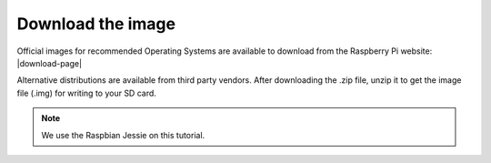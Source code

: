 .. _image :

Download the image
==================

Official images for recommended Operating Systems are available to download
from the Raspberry Pi website: |download-page|

.. |Download-page| raw:: html

   <a href="http://raspberrypi.org/downloads" target="_blank">Download page</a>

Alternative distributions are available from third party vendors.
After downloading the .zip file, unzip it to get the image file (.img) for writing to your
SD card.

.. note::
	We use the Raspbian Jessie on this tutorial.

